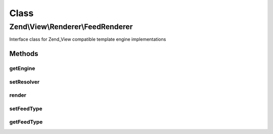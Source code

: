 .. View/Renderer/FeedRenderer.php generated using docpx on 01/30/13 03:02pm


Class
*****

Zend\\View\\Renderer\\FeedRenderer
==================================

Interface class for Zend_View compatible template engine implementations

Methods
-------

getEngine
+++++++++

.. function:: getEngine()


    Return the template engine object, if any
    
    If using a third-party template engine, such as Smarty, patTemplate,
    phplib, etc, return the template engine object. Useful for calling
    methods on these objects, such as for setting filters, modifiers, etc.

    :rtype: mixed 



setResolver
+++++++++++

.. function:: setResolver()


    Set the resolver used to map a template name to a resource the renderer may consume.


    :param Resolver: 

    :rtype: FeedRenderer 



render
++++++

.. function:: render()


    Renders values as JSON


    :param string|Model: The script/resource process, or a view model
    :param null|array|\ArrayAccess: Values to use during rendering

    :throws Exception\InvalidArgumentException: 

    :rtype: string The script output.



setFeedType
+++++++++++

.. function:: setFeedType()


    Set feed type ('rss' or 'atom')

    :param string: 

    :throws Exception\InvalidArgumentException: 

    :rtype: FeedRenderer 



getFeedType
+++++++++++

.. function:: getFeedType()


    Get feed type

    :rtype: string 



